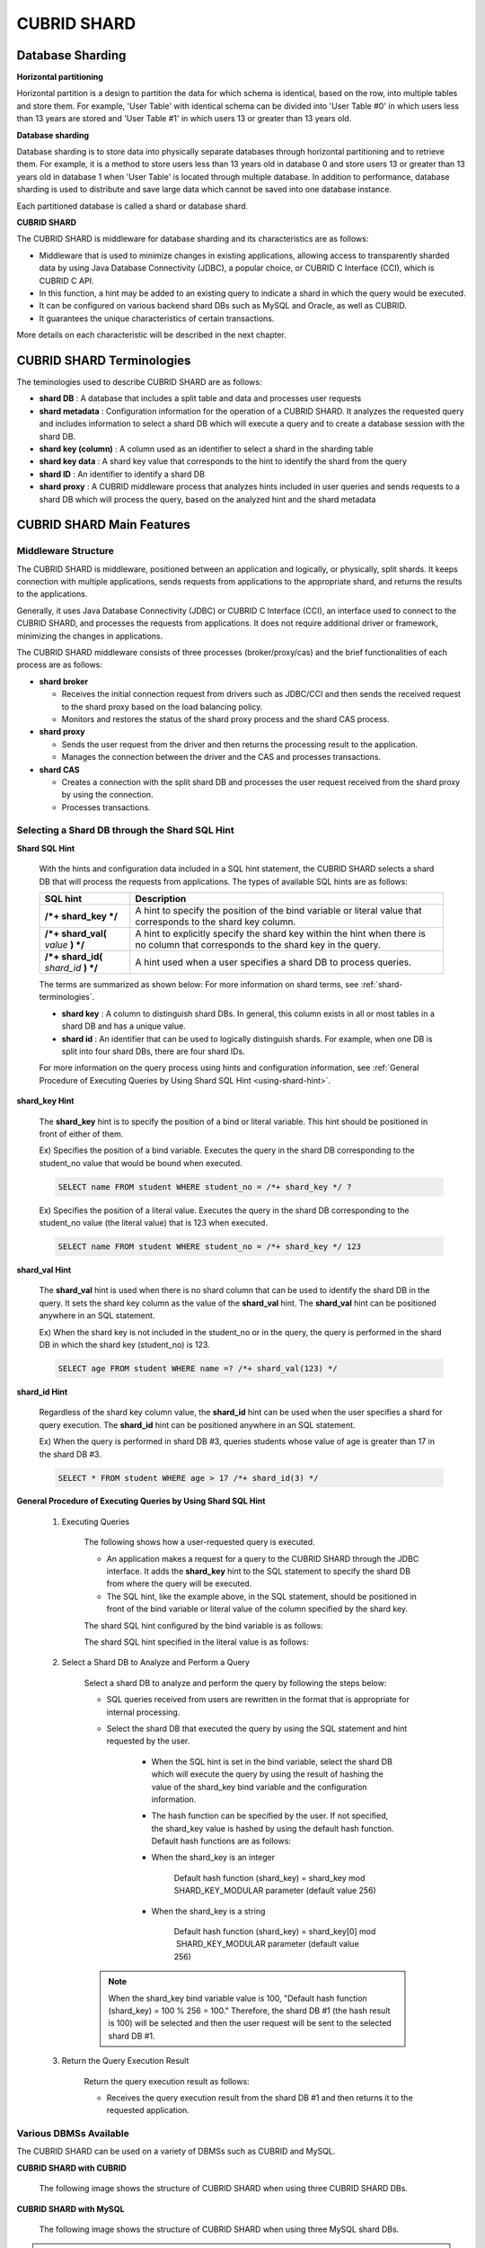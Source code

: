 ************
CUBRID SHARD
************

Database Sharding
=================

**Horizontal partitioning**

Horizontal partition is a design to partition the data for which schema is identical, based on the row, into multiple tables and store them. For example, 'User Table' with identical schema can be divided into 'User Table #0' in which users less than 13 years are stored and 'User Table #1' in which users 13 or greater than 13 years old.

.. image:: /images/image38.png

**Database sharding**

Database sharding is to store data into physically separate databases through horizontal partitioning and to retrieve them. For example, it is a method to store users less than 13 years old in database 0 and store users 13 or greater than 13 years old in database 1 when 'User Table' is located through multiple database. In addition to performance, database sharding is used to distribute and save large data which cannot be saved into one database instance.

Each partitioned database is called a shard or database shard.

.. image:: /images/image39.png

**CUBRID SHARD**

The CUBRID SHARD is middleware for database sharding and its characteristics are as follows:

*   Middleware that is used to minimize changes in existing applications, allowing access to transparently sharded data by using Java Database Connectivity (JDBC), a popular choice, or CUBRID C Interface (CCI), which is CUBRID C API.
*   In this function, a hint may be added to an existing query to indicate a shard in which the query would be executed.
*   It can be configured on various backend shard DBs such as MySQL and Oracle, as well as CUBRID.
*   It guarantees the unique characteristics of certain transactions.

More details on each characteristic will be described in the next chapter.

.. _shard-terminologies:

CUBRID SHARD Terminologies
==========================

The teminologies used to describe CUBRID SHARD are as follows:

*   **shard DB** : A database that includes a split table and data and processes user requests

*   **shard metadata** : Configuration information for the operation of a CUBRID SHARD. It analyzes the requested query and includes information to select a shard DB which will execute a query and to create a database session with the shard DB.

*   **shard key (column)** : A column used as an identifier to select a shard in the sharding table
*   **shard key data** : A shard key value that corresponds to the hint to identify the shard from the query
*   **shard ID** : An identifier to identify a shard DB
*   **shard proxy** : A CUBRID middleware process that analyzes hints included in user queries and sends requests to a shard DB which will process the query, based on the analyzed hint and the shard metadata

CUBRID SHARD Main Features
==========================

Middleware Structure
--------------------

The CUBRID SHARD is middleware, positioned between an application and logically, or physically, split shards. It keeps connection with multiple applications, sends requests from applications to the appropriate shard, and returns the results to the applications.

.. image:: /images/image40.png

Generally, it uses Java Database Connectivity (JDBC) or CUBRID C Interface (CCI), an interface used to connect to the CUBRID SHARD, and processes the requests from applications. It does not require additional driver or framework, minimizing the changes in applications.

The CUBRID SHARD middleware consists of three processes (broker/proxy/cas) and the brief functionalities of each process are as follows:

.. image:: /images/image41.png

*   **shard broker**

    *   Receives the initial connection request from drivers such as JDBC/CCI and then sends the received request to the shard proxy based on the load balancing policy.
    *   Monitors and restores the status of the shard proxy process and the shard CAS process.

*   **shard proxy**

    *   Sends the user request from the driver and then returns the processing result to the application.
    *   Manages the connection between the driver and the CAS and processes transactions.

*   **shard CAS**

    *   Creates a connection with the split shard DB and processes the user request received from the shard proxy by using the connection.
    *   Processes transactions.

Selecting a Shard DB through the Shard SQL Hint
-----------------------------------------------

**Shard SQL Hint**

	With the hints and configuration data included in a SQL hint statement, the CUBRID SHARD selects a shard DB that will process the requests from applications. The types of available SQL hints are as follows:

	+----------------------+------------------------------------------------------------------------------------------------------------------------------------+
	| SQL hint             | Description                                                                                                                        |
	+======================+====================================================================================================================================+
	| **/*+ shard_key */** | A hint to specify the position of the bind variable or literal value that corresponds to the shard key column.                     |
	+----------------------+------------------------------------------------------------------------------------------------------------------------------------+
	| **/*+ shard_val(**   | A hint to explicitly specify the shard key within the hint when there is no column that corresponds to the shard key in the query. |
	| *value*              |                                                                                                                                    |
	| **) */**             |                                                                                                                                    |
	+----------------------+------------------------------------------------------------------------------------------------------------------------------------+
	| **/*+ shard_id(**    | A hint used when a user specifies a shard DB to process queries.                                                                   |
	| *shard_id*           |                                                                                                                                    |
	| **) */**             |                                                                                                                                    |
	+----------------------+------------------------------------------------------------------------------------------------------------------------------------+

	The terms are summarized as shown below: For more information on shard terms, see :ref:`shard-terminologies`.

	*   **shard key** : A column to distinguish shard DBs. In general, this column exists in all or most tables in a shard DB and has a unique value.
	*   **shard id** : An identifier that can be used to logically distinguish shards. For example, when one DB is split into four shard DBs, there are four shard IDs.

	For more information on the query process using hints and configuration information, see :ref:`General Procedure of Executing Queries by Using Shard SQL Hint <using-shard-hint>`.

**shard_key Hint**

	The **shard_key** hint is to specify the position of a bind or literal variable. This hint should be positioned in front of either of them.

	Ex) Specifies the position of a bind variable. Executes the query in the shard DB corresponding to the student_no value that would be bound when executed.

	.. code-block:: sql

		SELECT name FROM student WHERE student_no = /*+ shard_key */ ?

	Ex) Specifies the position of a literal value. Executes the query in the shard DB corresponding to the student_no value (the literal value) that is 123 when executed.

	.. code-block:: sql

		SELECT name FROM student WHERE student_no = /*+ shard_key */ 123

**shard_val Hint**

	The **shard_val** hint is used when there is no shard column that can be used to identify the shard DB in the query. It sets the shard key column as the value of the **shard_val** hint. The **shard_val** hint can be positioned anywhere in an SQL statement.

	Ex) When the shard key is not included in the student_no or in the query, the query is performed in the shard DB in which the shard key (student_no) is 123.

	.. code-block:: sql

		SELECT age FROM student WHERE name =? /*+ shard_val(123) */

**shard_id Hint**

	Regardless of the shard key column value, the **shard_id** hint can be used when the user specifies a shard for query execution. The **shard_id** hint can be positioned anywhere in an SQL statement.

	Ex) When the query is performed in shard DB #3, queries students whose value of age is greater than 17 in the shard DB #3.

	.. code-block:: sql

		SELECT * FROM student WHERE age > 17 /*+ shard_id(3) */

.. _using-shard-hint:

**General Procedure of Executing Queries by Using Shard SQL Hint**

	#. Executing Queries

		The following shows how a user-requested query is executed.

		.. image:: /images/image42.png

		*   An application makes a request for a query to the CUBRID SHARD through the JDBC interface. It adds the **shard_key** hint to the SQL statement to specify the shard DB from where the query will be executed.

		*   The SQL hint, like the example above, in the SQL statement, should be positioned in front of the bind variable or literal value of the column specified by the shard key.

		The shard SQL hint configured by the bind variable is as follows:

		.. image:: /images/image43.png

		The shard SQL hint specified in the literal value is as follows:

		.. image:: /images/image44.png

	#. Select a Shard DB to Analyze and Perform a Query

		Select a shard DB to analyze and perform the query by following the steps below:

		.. image:: /images/image45.png

		*   SQL queries received from users are rewritten in the format that is appropriate for internal processing.
		*   Select the shard DB that executed the query by using the SQL statement and hint requested by the user.

			*   When the SQL hint is set in the bind variable, select the shard DB which will execute the query by using the result of hashing the value of the shard_key bind variable and the configuration information.

			*   The hash function can be specified by the user. If not specified, the shard_key value is hashed by using the default hash function. Default hash functions are as follows:

			*   When the shard_key is an integer

				Default hash function (shard_key) = shard_key mod SHARD_KEY_MODULAR parameter (default value 256)

			*   When the shard_key is a string

				Default hash function (shard_key) = shard_key[0] mod  SHARD_KEY_MODULAR parameter (default value 256)

		.. note::

			When the shard_key bind variable value is 100, "Default hash function (shard_key) = 100 % 256 = 100." Therefore, the shard DB #1 (the hash result is 100) will be selected and then the user request will be sent to the selected shard DB #1.

	#. Return the Query Execution Result

		Return the query execution result as follows:

		.. image:: /images/image46.png

		*   Receives the query execution result from the shard DB #1 and then returns it to the requested application.

Various DBMSs Available
-----------------------

The CUBRID SHARD can be used on a variety of DBMSs such as CUBRID and MySQL.

**CUBRID SHARD with CUBRID**

	The following image shows the structure of CUBRID SHARD when using three CUBRID SHARD DBs.

	.. image:: /images/image47.png

**CUBRID SHARD with MySQL**

	The following image shows the structure of CUBRID SHARD when using three MySQL shard DBs.

	.. image:: /images/image48.png

.. note::

	It is impossible to use the different DBMSs on one CUBRID SHARD concurrently; if it is required, separate the CUBRID SHARD instances per DBMS.

Transaction Support
-------------------

**Transaction Processing**

	The CUBRID SHARD executes an internal processing procedure to guarantee atomicity among ACID. For example, when an exception such as abnormal termination of an application occurs, the CUBRID SHARD sends a request to rollback to the shard DB which has been processing the request from the application in order to invalidate all changes in the transaction.

	The ACID, the characteristic of general transactions, is guaranteed, based on the characteristics and settings of the backend DBMS.

**Constraints**

	2 Phase Commit (2PC) is unavailable; therefore, an error occurs when a query is executed by using several shard DBs in a single transaction.

Quick Start
===========

Configuration Example
---------------------

The CUBRID SHARD to be explained consists of four CUBRID SHARD DBs as shown below. The application uses the JDBC interface to process user requests.

.. image:: /images/image49.png

**Start after creating the shard DB and user account**

	As shown in the example above, after each shard DB node creates a shard DB and a user account, it starts the instance of the database.

	*   shard DB name: *shard1*
	*   shard DB user account: *shard*
	*   shard DB user password: *shard123*

	::

		sh> # Creating CUBRID SHARD DB
		sh> cubrid createdb *shard1*
		
		sh> # Creating CUBRID SHARD user account
		sh> csql -S -u dba shard1 -c "create user *shard* password '*shard123*'"
		
		sh> # Starting CUBRID SHARD DB
		sh> cubrid server start *shard1*

Changing the shard Configurations
---------------------------------

**shard.conf**

	Change **shard.conf**, the default configuration file, as shown below:

	.. warning:: The port number and the shared memory identifier should be appropriately changed to the value which has not been assigned by the system.

	::

		[shard]
		MASTER_SHM_ID           =45501
		ADMIN_LOG_FILE          =log/broker/cubrid_broker.log
		 
		[%shard1]
		SERVICE                 =ON
		BROKER_PORT             =45511
		MIN_NUM_APPL_SERVER     =1  
		MAX_NUM_APPL_SERVER     =1  
		APPL_SERVER_SHM_ID      =45511
		LOG_DIR                 =log/broker/sql_log
		ERROR_LOG_DIR           =log/broker/error_log
		SQL_LOG                 =ON
		TIME_TO_KILL            =120
		SESSION_TIMEOUT         =300
		KEEP_CONNECTION         =ON
		MAX_PREPARED_STMT_COUNT =1024
		SHARD_DB_NAME           =shard1
		SHARD_DB_USER           =shard
		SHARD_DB_PASSWORD       =shard123
		MIN_NUM_PROXY           =1  
		MAX_NUM_PROXY           =1  
		PROXY_LOG_DIR           =log/broker/proxy_log
		PROXY_LOG               =ALL
		MAX_CLIENT              =10
		METADATA_SHM_ID         =45591
		SHARD_CONNECTION_FILE   =shard_connection.txt
		SHARD_KEY_FILE          =shard_key.txt

	For CUBRID, the server port number is not separately configured in the **shard_connection.txt** but the **cubrid_port_id** parameter of the **cubrid.conf** configuration file is used. Therefore, set the **cubrid_port_id** parameter of the **cubrid.conf** identical to the server. ::

		# TCP port id for the CUBRID programs (used by all clients).
		cubrid_port_id=41523

**shard_key.txt**

	Set **shard_key.txt**, the shard DB mapping configuration file, for the shard key hash value as follows:

	*   [%shard_key]: Sets the shard key section
	*   Executing the query at shard #0 when the shard key hash result created by default hash function is between 0 and 63
	*   Executing the query at shard #1 when the shard key hash result created by default hash function is between 64 and 127
	*   Executing the query at shard #2 when the shard key hash result created by default hash function is between 128 and 191
	*   Executing the query at the shard #3 when the shard key hash result created by default hash function is between 192 and 255

	::

		[%shard_key]
		#min    max     shard_id
		0       63      0
		64      127     1
		128     191     2
		192     255     3

**shard_connection.txt**

	Configure the **shard_connection.txt** file which is shard database configuration file, as follows:

	*   Real database name and connection information of shard #0
	*   Real database name and connection information of shard #1
	*   Real database name and connection information of shard #2
	*   Real database name and connection information of shard #3

	::

		# shard-id  real-db-name  connection-info
		#                         * cubrid : hostname, hostname, ...
		#                         * mysql  : hostname:port
		0           shard1        HostA
		1           shard1        HostB
		2           shard1        HostC
		3           shard1        HostD

Starting Service and Monitoring
-------------------------------

**Starting CUBRID SHARD**

	Start the CUBRID SHARD as shown below: ::

		sh> cubrid shard start
		@ cubrid shard start
		++ cubrid shard start: success

**Retrieving the CUBRID SHARD Status**

	Retrieve the CUBRID SHARD status as follows to check the parameter and the status of the process. ::

		sh> cubrid shard status
		@ cubrid shard status
		% shard1  - shard_cas [21265,45511] /home1/cubrid_user/SHARD/log/broker//shard1.err
		 JOB QUEUE:0, AUTO_ADD_APPL_SERVER:ON, SQL_LOG_MODE:ALL:100000, SLOW_LOG:ON
		 LONG_TRANSACTION_TIME:60.00, LONG_QUERY_TIME:60.00, SESSION_TIMEOUT:300
		 KEEP_CONNECTION:ON, ACCESS_MODE:RW, MAX_QUERY_TIMEOUT:0
		----------------------------------------------------------------
		PROXY_ID SHARD_ID   CAS_ID   PID   QPS   LQS PSIZE STATUS       
		----------------------------------------------------------------
			   1        0        1 21272     0     0 53292 IDLE         
			   1        1        1 21273     0     0 53292 IDLE         
			   1        2        1 21274     0     0 53292 IDLE         
			   1        3        1 21275     0     0 53292 IDLE
		 
		sh> cubrid shard status -f
		@ cubrid shard status
		% shard1  - shard_cas [21265,45511] /home1/cubrid_user/SHARD/log/broker//shard1.err
		 JOB QUEUE:0, AUTO_ADD_APPL_SERVER:ON, SQL_LOG_MODE:ALL:100000, SLOW_LOG:ON
		 LONG_TRANSACTION_TIME:60.00, LONG_QUERY_TIME:60.00, SESSION_TIMEOUT:300
		 KEEP_CONNECTION:ON, ACCESS_MODE:RW, MAX_QUERY_TIMEOUT:0
		----------------------------------------------------------------------------------------------------------------------------------------------------------
		PROXY_ID SHARD_ID   CAS_ID   PID   QPS   LQS PSIZE STATUS          LAST ACCESS TIME               DB             HOST   LAST CONNECT TIME    SQL_LOG_MODE
		----------------------------------------------------------------------------------------------------------------------------------------------------------
			   1        0        1 21272     0     0 53292 IDLE         2012/02/29 15:00:24    shard1@HostA           HostA 2012/02/29 15:00:25               -
			   1        1        1 21273     0     0 53292 IDLE         2012/02/29 15:00:24    shard1@HostB           HostB 2012/02/29 15:00:25               -
			   1        2        1 21274     0     0 53292 IDLE         2012/02/29 15:00:24    shard1@HostC           HostC 2012/02/29 15:00:25               -
			   1        3        1 21275     0     0 53292 IDLE         2012/02/29 15:00:24    shard1@HostD           HostD 2012/02/29 15:00:25               -

Writing a Sample
----------------

Check that the CUBRID SHARD operates normally by using a simple Java program.

**Writing a Sample Table**

	Write a temporary table for the example in all shard DBs. ::

		sh> csql -C -u shard -p 'shard123' shard1@localhost -c "create table student (s_no int, s_name varchar, s_age int, primary key(s_no))"

**Writing Code**

	The following example program is to enter student information from 0 to 1023 to the shard DB. Check the **shard.conf** modified in the previous procedure and then set the address/port information and the user information in the connection url.

	.. code-block:: java

		import java.sql.DriverManager;
		import java.sql.Connection;
		import java.sql.SQLException;
		import java.sql.Statement;
		import java.sql.ResultSet;
		import java.sql.ResultSetMetaData;
		import java.sql.PreparedStatement;
		import java.sql.Date;
		import java.sql.*;
		import cubrid.jdbc.driver.*;
		 
		public class TestInsert {
		 
				static  {
						try {
								Class.forName("cubrid.jdbc.driver.CUBRIDDriver");
						} catch (ClassNotFoundException e) {
								throw new RuntimeException(e);
						}
				}
		 
				public static void DoTest(int thread_id) throws SQLException {
						Connection connection = null;
		 
						try {
								connection = DriverManager.getConnection("jdbc:cubrid:localhost:45511:shard1:::?charSet=utf8", "shard", "shard123");
								connection.setAutoCommit(false);
		 
								for (int i=0; i < 1024; i++) {
										String query = "INSERT INTO student VALUES (/*+ shard_key */ ?, ?, ?)";
										PreparedStatement query_stmt = connection.prepareStatement(query);
		 
										String name="name_" + i;
										query_stmt.setInt(1, i);
										query_stmt.setString(2, name);
										query_stmt.setInt(3, (i%64)+10);
		 
										query_stmt.executeUpdate();
										System.out.print(".");
		 
										query_stmt.close();
										connection.commit();
								}
		 
								connection.close();
						} catch(SQLException e) {
								System.out.print("exception occurs : " + e.getErrorCode() + " - " + e.getMessage());
								System.out.println();
								connection.close();
						}
				}
		 
		 
				/**
				 * @param args
				 */
				public static void main(String[] args) {
						// TODO Auto-generated method stub
		 
						try {
								DoTest(1);
						} catch(Exception e){
								e.printStackTrace();
						}
				}
		}

**Executing a Sample**

	Execute the sample program as follows: ::

		sh> javac -cp ".:$CUBRID/jdbc/cubrid_jdbc.jar" *.java
		sh> java -cp ".:$CUBRID/jdbc/cubrid_jdbc.jar" TestInsert

**Checking the result**

	Execute the query in each shard DB and check whether or not the partitioned information has been correctly entered.

	*   shard #0 ::

		sh> csql -C -u shard -p 'shard123' shard1@localhost -c "select * from student order by s_no"
		 
		=== <Result of SELECT Command in Line 1> ===
		 
				 s_no  s_name                      s_age
		================================================
					0  'name_0'                       10
					1  'name_1'                       11
					2  'name_2'                       12
					3  'name_3'                       13
					...

	*   shard #1 ::

		sh> $ csql -C -u shard -p 'shard123' shard1@localhost -c "select * from student order by s_no"
		 
		=== <Result of SELECT Command in Line 1> ===
		 
				 s_no  s_name                      s_age
		================================================
				   64  'name_64'                      10
				   65  'name_65'                      11
				   66  'name_66'                      12
				   67  'name_67'                      13  
				   ...

	*   shard #2 ::

		sh> $ csql -C -u shard -p 'shard123' shard1@localhost -c "select * from student order by s_no"
		 
		=== <Result of SELECT Command in Line 1> ===
		 
				 s_no  s_name                      s_age
		================================================
		128  'name_128'                     10
		129  'name_129'                     11
		130  'name_130'                     12
		131  'name_131'                     13
		...

	*   shard #3 ::

		sh> $ csql -C -u shard -p 'shard123' shard1@localhost -c "select * from student order by s_no"
		 
		=== <Result of SELECT Command in Line 1> ===
		 
				 s_no  s_name                      s_age
		================================================
		192  'name_192'                     10
		193  'name_193'                     11
		194  'name_194'                     12
		195  'name_195'                     13
		...

.. _shard-configuration:

Configuration and Setup
=======================

Configuration
-------------

The CUBRID SHARD is middleware, consisting of a shard broker, shard proxy, and shard CAS process as shown below.

.. image:: /images/image50.png

The **shard.conf** file is used for the default settings required for executing all processes in the CUBRID SHARD, and the configuration file is located in the **$CUBRID/conf** directory.

.. _default-shard-conf:

Default Configuration File, shard.conf
--------------------------------------

**shard.conf** is the default configuration file of the CUBRID SHARD, having a very similar format and content to **cubrid_broker.conf**, the configuration file of the existing CUBRID Broker/CAS.

**shard.conf** contains all the parameter settings as **cubrid_broker.conf** in an identical manner. This document describes the settings added to **shard.conf**. For more information on the :ref:`broker-configuration`.

+-------------------------------+----------+----------------------+--------------------+
| Parameter Name                | Type     | Default Value        | Dynamic Change     |
+===============================+==========+======================+====================+
| IGNORE_SHARD_HINT             | string   | OFF                  |                    |
+-------------------------------+----------+----------------------+--------------------+
| MIN_NUM_PROXY                 | int      | 1                    |                    |
+-------------------------------+----------+----------------------+--------------------+
| MAX_NUM_PROXY                 | int      | 1                    |                    |
+-------------------------------+----------+----------------------+--------------------+
| PROXY_LOG                     | string   | ERROR                | available          |
+-------------------------------+----------+----------------------+--------------------+
| PROXY_LOG_DIR                 | string   | log/broker/proxy_log |                    |
+-------------------------------+----------+----------------------+--------------------+
| PROXY_LOG_MAX_SIZE            | int      | 100000               | available          |
+-------------------------------+----------+----------------------+--------------------+
| PROXY_MAX_PREPARED_STMT_COUNT | int      | 2000                 |                    |
+-------------------------------+----------+----------------------+--------------------+
| PROXY_TIMEOUT                 | int      | 30(seconds)          |                    |
+-------------------------------+----------+----------------------+--------------------+
| MAX_CLIENT                    | int      | 10                   |                    |
+-------------------------------+----------+----------------------+--------------------+
| METADATA_SHM_ID               | int      | -                    |                    |
+-------------------------------+----------+----------------------+--------------------+
| SHARD_CONNECTION_FILE         | string   | shard_connection.txt |                    |
+-------------------------------+----------+----------------------+--------------------+
| SHARD_DB_NAME                 | string   | -                    | available          |
+-------------------------------+----------+----------------------+--------------------+
| SHARD_DB_USER                 | string   | -                    | available          |
+-------------------------------+----------+----------------------+--------------------+
| SHARD_DB_PASSWORD             | string   | -                    | available          |
+-------------------------------+----------+----------------------+--------------------+
| SHARD_KEY_FILE                | string   | shard_key.txt        |                    |
+-------------------------------+----------+----------------------+--------------------+
| SHARD_KEY_MODULAR             | int      | 256                  |                    |
+-------------------------------+----------+----------------------+--------------------+
| SHARD_KEY_LIBRARY_NAME        | string   | -                    |                    |
+-------------------------------+----------+----------------------+--------------------+
| SHARD_KEY_FUNCTION_NAME       | string   | -                    |                    |
+-------------------------------+----------+----------------------+--------------------+

*   **SHARD_DB_NAME** : The name of the shard DB, used to verify the request for connection from an application.
*   **SHARD_DB_USER** : The name of the backend shard DB user, used to connect to the backend DBMS for the shard CAS process as well as to verify the request for connection from an application. User names on all shard DBs should be identical.
*   **SHARD_DB_PASSWORD** : The user password of the backend shard DB, used to connect to the backend DBMS for the shard CAS process as well as to verify the request for connection from an application. Passwords of all shard DBs should be identical.

*   **MIN_NUM_PROXY** : The minimum number of shard proxy processes.
*   **MAX_NUM_PROXY** : The maximum number of shard proxy processes.
*   **PROXY_LOG_DIR** : The directory path where the shard proxy logs will be saved.
*   **PROXY_LOG** : The shard proxy log level. It can be set to one of the following values:

    *   **ALL** : All logs
    *   **ON** : All logs
    *   **SHARD** : Logs for selecting and processing shard DBs.
    *   **SCHEDULE** : Logs for scheduling tasks.
    *   **NOTICE** : Logs for key notices.
    *   **TIMEOUT** : Logs for timeouts.
    *   **ERROR** : Logs for errors.
    *   **NONE** : No log is recorded.
    *   **OFF** : No log is recorded.

*   **PROXY_LOG_MAX_SIZE** : The maximum size of the shard proxy log file in KB. The maximum value is 1,000,000.

.. _proxy-max-prepared-stmt-count:

*   **PROXY_MAX_PREPARED_STMT_COUNT** : The maximum size of statement pool managed by shard proxy
*   **PROXY_TIMEOUT** : The maximum waiting time by which the statement is prepared or shard(cas) is available to use. The default value is 30(seconds). If this value is 0, the waiting time is decided by the value of the query_timeout system paramater; if the value of query_timeout is also 0, the waiting time is infinite. IF the value PROXY_TIMEOUT is larger than 0, the maximum value between query_timeout and PROXY_TIMEOUT decides the waiting time.
*   **MAX_CLIENT** : The number of applications that can be concurrently connected by using the shard proxy.
*   **METADATA_SHM_ID** : Shared memory identifier of the shard metadata storage.

*   **SHARD_CONNECTION_FILE** : The path of the shard connection configuration file. The shard connection configuration file should be located in **$CUBRID/conf**. For more information, see the :ref:`shard connection configuration file <shard-connection-configuration-file>`.

*   **SHARD_KEY_FILE** : The path of the shard key configuration file. The shard key configuration file should be located in **$CUBRID/conf**. For more information, see the :ref:`shard key configuration file <shard-key-configuration-file>`.

*   **SHARD_KEY_MODULAR** : The parameter to specify the range of results of the default shard key hash function. The result of the function is shard_key(integer) % SHARD_KEY_MODULAR. For related issues, see :ref:`shard key configuration file <shard-key-configuration-file>` and :ref:`setting-user-defined-hash-function`.

*   **SHARD_KEY_LIBRARY_NAME** : Specify the library path loadable at runtime to specify the user hash function for the shard key. If the **SHARD_KEY_LIBRARY_NAME** parameter is set, the **SHARD_KEY_FUNCTION_NAME** parameter should also be set. For more information, see :ref:`setting-user-defined-hash-function`.

*   **SHARD_KEY_FUNCTION_NAME** : The parameter to specify the name of the user hash function for shard key. For more information, see :ref:`setting-user-defined-hash-function`.

*   **IGNORE_SHARD_HINT** : When this value is **ON**, the hint provided to connect to a specific shard is ignored and the database to connect is selected based on the defined rule. The default value is **OFF**. It can be used to balance the read load while all databases are copied with the same data. For example, to give the load of an application to only one node among several replication nodes, the shard proxy automatically determines the node (database) with one connection to a specific shard.

Setting Shard Metadata
----------------------

In addition to **shard.conf**, the CUBRID SHARD has a configuration file for shard key and the shard connection configuration file for connection with the shard DB.

.. _shard-connection-configuration-file:

**Shard Connection Configuration File (SHARD_CONNECTION_FILE)**

To connect to the backend shard DB, the CUBRID SHARD loads the shard connection configuration file specified in the **SHARD_CONNECTION_FILE** parameter of **shard.conf**, the default configuration file. If **SHARD_CONNECTION_FILE** is not specified in **shard.conf**, it loads the **shard_connection.txt** file by default.

**Format**

	The basic example and format of a shard connection configuration file are as follows: ::

		#
		# shard-id      real-db-name    connection-info
		#                               * cubrid : hostname, hostname, ...
		#                               * mysql  : hostname:port
		 
		# CUBRID
		0               shard1          HostA  
		1               shard1          HostB
		2               shard1          HostC
		3               shard1          HostD
		 
		# mysql
		#0              shard1         HostA:3306
		#1              shard1         HostB:3306
		#2              shard1         HostC:3306
		#3              shard1         HostD:3306

	.. note:: As shown in the general CUBRID settings, the content after # is converted to comment.

**CUBRID**

	When the backend shard DB is CUBRID, the format of the connection configuration file is as follows: ::

		# CUBRID
		# shard-id      real-db-name            connection-info
		# shard identifier( >0 )        The real name of backend shard DB    host name

		0           shard_db_1          host1
		1           shard_db_2          host2
		2           shard_db_3          host3
		3           shard_db_4          host4

	For CUBRID, a separate backend shard DB port number is not specified in the above configuration file, but the **CUBRID_PORT_ID** parameter in the **cubrid.conf** file (the default configuration file of CUBRID) is used. The **cubrid.conf** file is by default located in the **$CUBRID/conf**. ::

		$ vi cubrid.conf

		...

		# TCP port id for the CUBRID programs (used by all clients).
		cubrid_port_id=41523

**MySQL**

	When the backend shard DB is MySQL, the format of the connection configuration file is as follows: ::

		# mysql
		# shard-id      real-db-name            connection-info
		# shard identifier (>0 )        Actual name of each backend shard DB    Host name: port number

		0           shard_db_1          host1:1234
		1           shard_db_2          host2:1234
		2           shard_db_3          host3:1234
		3           shard_db_4          host4:1234

.. _shard-key-configuration-file:

**Configuration File for Shard Key (SHARD_KEY_FILE)**

	The CUBRID SHARD loads the shard key configuration file specified in the **SHARD_KEY_FILE** parameter of **shard.conf**, the default configuration file, to determine which backend shard DB should process the user requests.

	If **SHARD_KEY_FILE** is not specified in **shard.conf**, it loads the **shard_key.txt** file by default.

**Format**

	The example and format of a shard key configuration file are as follows: ::

		[%student_no]
		#min    max     shard_id
		0       31      0   
		32      63      1   
		64      95      2   
		96      127     3   
		128     159     0
		160     191     1
		192     223     2
		224     255     3
		 
		#[%another_key_column]
		#min    max     shard_id
		#0      127     0   
		#128    255     1

	*   [%shard_key_name]: Specifies the name of the shard key.
	*   min: The minimum value range of the shard key hash results.
	*   max: The maximum range of the shard key hash results.
	*   shard_id: The shard identifier

	.. note:: As shown in the general CUBRID settings, the content after # is converted to comment.

.. warning::

	*   min of the shard key should always start from 0.
	*   max should be up to 255.
	*   No empty value between min and max is allowed.
	*   The default hash function should not exceed the value of the **SHARD_KEY_MODULAR** parameter.
	*   The result of shard key hashing should be within a range from 0 to (**SHARD_KEY_MODULAR** -1).

.. _setting-user-defined-hash-function:

Setting User-Defined Hash Function
----------------------------------

To select a shard that will perform queries, the CUBRID SHARD uses the results of hashing the shard key and the metadata configuration information. For this, users can use the default hash function or define a hash function.

**Default Hash Function**

	When the **SHARD_KEY_LIBRARY_NAME** and **SHARD_KEY_FUNCTION_NAME** parameters of **shard.conf** are not set, the shard key is hashed by using the default hash function. The default hash function is as follows:

	*   When the shard_key is an integer

		Default hash function (shard_key) = shard_key mod SHARD_KEY_MODULAR parameter (default value: 256)

	*   When the shard_key is a string

		Default hash function (shard_key) = shard_key[0] mod SHARD_KEY_MODULAR parameter (default value: 256)

**Setting User-Defined Hash Function**

	The CUBRID SHARD can hash the shard key by using the user-defined hash function, in addition to the default hash function.

**Implementing and Creating a Library**

	The user-defined hash function must be implemented as a **.so** library loadable at runtime. Its prototype is as shown below:

	.. code-block:: c

		94 /*
		95    return value :
		96         success - shard key id(>0)
		97         fail    - invalid argument(ERROR_ON_ARGUMENT), shard key id make fail(ERROR_ON_MAKE_SHARD_KEY)
		98    type         : shard key value type
		99    val          : shard key value
		100 */
		101 typedef int (*FN_GET_SHARD_KEY) (const char *shard_key, T_SHARD_U_TYPE type,
		102                                    const void *val, int val_size);

	*   The return value of the hash function should be within the range of the hash results of the **shard_key.txt** configuration file.
	*   To build a library, the **$CUBRID/include/shard_key.h** file of the CUBRID source must be included. The file lets you know the details such as error code that can be returned.

	**Changing the shard.conf Configuration File**

	To apply a user-defined hash function, the **SHARD_KEY_LIBRARY_NAME** and **SHARD_KEY_FUNCTION_NAME** parameters of **shard.conf** should be set according to the implementation.

	*   **SHARD_KEY_LIBRARY_NAME** : The (absolute) path of the user-defined hash library.
	*   **SHARD_KEY_FUNCTION_NAME** : The name of the user-defined hash function.

**Example**

	The following example shows how to use a user-defined hash.

	First, check the **shard_key.txt** configuration file. ::

		[%student_no]
		#min    max     shard_id
		0       31      0   
		32      63      1   
		64      95      2   
		96      127     3   
		128     159     0
		160     191     1
		192     223     2
		224     255     3

	To set the user-defined hash function, implement a **.so** shared library that is loadable at runtime. The result of the hash function should be within the range of hash function results defined in the **shard_key.txt** configuration file. The following example shows a simple implementation.

	*   When the shard_key is an integer

		*   Select shard #0 when the shard_key is an odd number
		*   Select shard #1 when the shard_key is an even number

	*   When the shard_key is a string

		*   Select shard #0 when the shard_key string starts with 'a' or 'A'.
		*   Select shard #1 when the shard_key string starts with 'b' or 'B'.
		*   Select shard #2 when the shard_key string starts with 'c' or 'C'.
		*   Select shard #3 when the shard_key string starts with 'd' or 'D'.

	.. code-block:: c
		
		// <shard_key_udf.c>
		 
		1 #include <string.h>
		2 #include <stdio.h>
		3 #include <unistd.h>
		4 #include "shard_key.h"
		5
		6 int
		7 fn_shard_key_udf (const char *shard_key, T_SHARD_U_TYPE type,
		8                   const void *value, int value_len)
		9 {
		10   unsigned int ival;
		11   unsigned char c;
		12
		13   if (value == NULL)
		14     {
		15       return ERROR_ON_ARGUMENT;
		16     }
		17
		18   switch (type)
		19     {
		20     case SHARD_U_TYPE_INT:
		21       ival = (unsigned int) (*(unsigned int *) value);
		22       if (ival % 2)
		23         {
		24           return 32;            // shard #1
		25         }
		26       else
		27         {
		28           return 0;             // shard #0
		29         }
		30       break;
		31
		32     case SHARD_U_TYPE_STRING:
		33       c = (unsigned char) (((unsigned char *) value)[0]);
		34       switch (c)
		36         case 'a':
		37         case 'A':
		38           return 0;             // shard #0
		39         case 'b':
		40         case 'B':
		41           return 32;            // shard #1
		42         case 'c':
		43         case 'C':
		44           return 64;            // shard #2
		45         case 'd':
		46         case 'D':
		47           return 96;            // shard #3
		48         default:
		49           return ERROR_ON_ARGUMENT;
		50         }
		51
		52       break;
		53
		54     default:
		55       return ERROR_ON_ARGUMENT;
		56     }
		57   return ERROR_ON_MAKE_SHARD_KEY;
		58 }

	Build the user-defined function as a shared library. The following example is Makefile for building a hash function. ::

		# Makefile
		 
		CC = gcc
		LIBS = $(LIB_FLAG)
		CFLAGS = $(CFLAGS_COMMON) -fPIC -I$(CUBRID)/include –I$(CUBRID_SRC)/src/broker
		 
		SHARD_CC = gcc -g -shared -Wl,-soname,shard_key_udf.so
		SHARD_KEY_UDF_OBJS = shard_key_udf.o
		 
		all:$(SHARD_KEY_UDF_OBJS)
				$(SHARD_CC) $(CFLAGS) -o shard_key_udf.so $(SHARD_KEY_UDF_OBJS) $(LIBS)
		 
		clean:
				-rm -f *.o core shard_key_udf.so

	To include the user-defined hash function, modify the **SHARD_KEY_LIBRARY_NAME** and **SHARD_KEY_FUNCTION_NAME** parameters as shown in the above implementation. ::

		[%student_no]
		SHARD_KEY_LIBRARY_NAME =$CUBRID/conf/shard_key_udf.so
		SHARD_KEY_FUNCTION_NAME =fn_shard_key_udf

Running and Monitoring
======================

By using the CUBRID SHARD utility, CUBRID SHARD can be started or stopped and various status information can be retrieved.

Starting CUBRID SHARD
---------------------

	To start the CUBRID SHARD, enter the following: ::

		% cubrid shard start
		@ cubrid shard start
		++ cubrid shard start: success

	If the CUBRID SHARD has already been started, the following message will appear: ::

		% cubrid shard start
		@ cubrid shard start
		++ cubrid shard is running.

	While executing **cubrid shard start**, the information of the CUBRID SHARD configuration file (**shard.conf**) are read to start all components of the configuration. All metadata DBs and shard DBs should be started before starting the CUBRID SHARD because it accesses them.

	CUBRID SHARD cannot be started even if one thing like DB connection is failed among all configured items; you can find the cause of failure through the SHARD error logs written on the $CUBRID/log/broker/ directory.

Stopping CUBRID SHARD
---------------------

	Enter the following to stop the CUBRID SHARD. ::

		% cubrid shard stop
		@ cubrid shard stop
		++ cubrid shard stop: success

	If the CUBRID SHARD has already been stopped, the following message will appear: ::

		$ cubrid shard stop
		@ cubrid shard stop
		++ cubrid shard is not running.

Dynamic change of CUBRID SHARD parameters
-----------------------------------------

**Description**

	You can configure the parameters related to running CUBRID SHARD in the environment configuration file (**shard.conf**). Additionally, you can some CUBRID SHARD parameters while it is running by using the **shard_broker_changer** utility. For details about configuration of CUBRID SHARD parameters and dynamically changeable parameters see :ref:`shard-configuration`.

**Syntax**

	The **shard_broker_changer** syntax used to change parameter while CUBRID SHARD is running is as follows: Enter the name of CUBRID SHARD running in *shard-name* and enter dynamically changeable parameters in *parameter*. *value* must be specified based on the parameter to be modified. You can apply changes in a specific CUBRID SHARD by specifying an identifier of CUBRID SHARD. *proxy-number* represents PROXY-ID displayed in the **cubrid shard status** command. ::

		shard_broker_changer shard-name [proxy-number] parameter value

**Example**

	Even though SQL logs are recorded in CUBRID SHARD which is running, you need to enter as follows to configure the **SQL_LOG** parameter to ON so that SQL logs are recorded in CUBRID SHARD running. Such dynamic parameter change is effective only while CUBRID SHARD is running. ::

		% shard_broker_changer shard1 sql_log on
		OK

Checking CUBRID SHARD configuration information
-----------------------------------------------

**cubrid shard info** dumps the currently "working" shard parameters' configuration information(cubrid_shard.conf). Shard parameters' information can be dynamically changed by **shard_broker_changer** command; with **cubrid shard info** command, you can see the configuration information of the working shard. ::

	% cubrid shard info

As a reference, to see the configuration information of the currently "working" system(cubrid.conf), use **cubrid paramdump** *database_name* command. By **SET SYSTEM PARAMETERS** syntax, the configuration information of the system parameters can be changed dynamically; with **cubrid broker info** command, you can see the configuration information of the system parameters.

Checking CUBRID SHARD status Information
----------------------------------------

**cubrid shard status**

	provides a variety of options to check the status information of each shard broker, shard proxy, and shard cas. In addition, it is possible to check the metadata information and the information on the client who has accessed the shard proxy. ::

		cubrid shard status options [<expr>]
		options : [-b | -f [-l sec] | -t | -c | -m | -s <sec>]

	When <*expr*> is given, the status monitoring is performed for the corresponding CUBRID SHARD. When it is omitted, status monitoring is performed for all CUBRID SHARDs registered to the CUBRID SHARD configuration file (**shard.conf**).

**Options**

	The following table shows options that can be used together with cubrid broker status.

	+------------+-------------------------------------------------------------------------------------------------------------------------+
	| Option     | Description                                                                                                             |
	+============+=========================================================================================================================+
	| <          | Displays the status information for the CUBRID SHARD whose name includes <                                              |
	| *expr*     | *expr*                                                                                                                  |
	| >          | >. If the name is not specified, displays the status information for all CUBRID SHARDs.                                 |
	+------------+-------------------------------------------------------------------------------------------------------------------------+
	| **-b**     | Displays the status information for the CUBRID broker excluding the information on the CUBRID proxy or the CUBRID CAS.  |
	+------------+-------------------------------------------------------------------------------------------------------------------------+
	| **-c**     | Displays the information on the client which has accessed the CUBRID proxy.                                             |
	+------------+-------------------------------------------------------------------------------------------------------------------------+
	| **-m**     | Displays the metadata information.                                                                                      |
	+------------+-------------------------------------------------------------------------------------------------------------------------+
	| **-t**     | Displays in tty mode. The output content can be redirected to a file.                                                   |
	+------------+-------------------------------------------------------------------------------------------------------------------------+
	| **-f**     | Displays more detailed information on the CUBRID SHARD.                                                                 |
	| [          |                                                                                                                         |
	| **-l**     |                                                                                                                         |
	| *secs*     |                                                                                                                         |
	| ]          |                                                                                                                         |
	+------------+-------------------------------------------------------------------------------------------------------------------------+
	| **-s**     | Periodically displays the status information for the CUBRID SHARD at a specified time. Returns to the command prompt if |
	| *secs*     | **q**                                                                                                                   |
	|            | is entered.                                                                                                             |
	+------------+-------------------------------------------------------------------------------------------------------------------------+

**Example**

	If no options or parameters are given to check the status of all CUBRID SHARDs, the following will be displayed as a result: ::

		$ cubrid shard status
		@ cubrid shard status
		% test_shard  - shard_cas [2576,45000] /home/CUBRID/log/broker/test_shard.err
		 JOB QUEUE:0, AUTO_ADD_APPL_SERVER:ON, SQL_LOG_MODE:ALL:100000
		 LONG_TRANSACTION_TIME:60.00, LONG_QUERY_TIME:60.00, SESSION_TIMEOUT:10
		 KEEP_CONNECTION:AUTO, ACCESS_MODE:RW
		----------------------------------------------------------------
		PROXY_ID SHARD_ID   CAS_ID   PID   QPS   LQS PSIZE STATUS
		----------------------------------------------------------------
			   1        1        1  2580     100     3 55968 IDLE
			   1        2        1  2581     200     4 55968 IDLE

	*   % test_shard: The proxy name
	*   shard_cas: The application server format [shard_cas | shard_cas_myqsl]
	*   [2576, 45000]: The proxy process ID and the proxy access port number
	*   /home/CUBRID/log/broker/test_shard.err: The error log file of test_shard
	*   JOB QUEUE: The number of standing by jobs in the job queue

	*   SQL_LOG_MODE: The **SQL_LOG** parameter value of the **shard.conf** file has been set to **ALL** in order to log in all SQL.
	*   SLOW_LOG: The **SLOW_LOG** parameter value of the **shard.conf** file has been set to **ON** in order to log the query where any long-duration execution query or any error has occurred to the SLOW SQL LOG file.

	*   LONG_TRANSACTION_TIME: The execution time of a transaction to be considered as a long-duration transaction. When the execution time of a transaction exceeds 60 seconds, it is considered as a long-duration transaction.

	*   LONG_QUERY_TIME: The execution time of a query to be considered as a long-duration query. When the execution time of a query exceeds 60 seconds, it is considered as a long-duration query.

	*   SESSION_TIMEOUT: The timeout value to terminate a CAS session that has made no requests without any commit or rollback after starting the transaction. When this time is expired in this status, the connection between the application client and the application server (CAS) is terminated. The **SESSION_TIMEOUT** parameter value of the **shard.conf** is 300 (secs).

	*   ACCESS_MODE: The shard broker operation mode. The RW mode allows modification of the database as well as retrieval.
	*   PROXY_ID: The serial number of a proxy which has been sequentially given in the shard broker
	*   SHARD_ID: The serial number of a shard DB set in the proxy
	*   CAS_ID: The serial number of an application server (CAS) which accesses the shard DB
	*   PID: The ID of an application server (CAS) process which accesses the shard DB
	*   QPS: The number of queries processed per second
	*   LQS: The number of long-duration queries processed per second
	*   PSIZE: The size of the application server process
	*   STATUS: The current status of the application server, such as BUSY/IDLE/CLIENT_WAIT/CLOSE_WAIT/CON_WAIT.

	To check the status of the shard broker, enter the following: ::

		$ cubrid shard status -b
		@ cubrid shard status
		  NAME           PID  PORT  Active-P  Active-C      REQ  TPS  QPS  K-QPS NK-QPS    LONG-T    LONG-Q  ERR-Q
		==========================================================================================================
		* test_shard    3548 45000         1         2        0    0    0      0      0    0/60.0    0/60.0      0

	*   NAME: The proxy name
	*   PID: The process ID of the proxy
	*   PORT: The proxy port number
	*   Active-P: The number of proxy
	*   Active-C: The number of application servers (CASs)
	*   REQ: The number of client requests processed by the proxy
	*   TPS: The number of transactions processed per second (calculated only when the option is **-b -s** <*sec*>)
	*   QPS: The number of queries processed per second (calculated only when the option is **-b -s** <*sec*>)
	*   K-QPS: QPS for the queries which include a shard key
	*   NK-QPS: QPS for the queries which do not include a shard key
	*   LONG-T: The number of transactions that exceed the **LONG_TRANSACTION_TIME** time / **LONG_TRANSACTION_TIME** parameter value
	*   LONG-Q: The number of queries that exceeds the **LONG_QUERY_TIME** time / **LONG_QUERY_TIME** parameter value
	*   ERR-Q: The number of queries where errors have occurred

	To check details on the status of the shard broker, enter as follows: ::

		$ cubrid shard status -b -f
		@ cubrid shard status
		NAME           PID  PSIZE  PORT  Active-P  Active-C      REQ  TPS  QPS  K-QPS (H-KEY   H-ID H-ALL) NK-QPS    LONG-T    LONG-Q  ERR-Q  CANCELED  ACCESS_MODE  SQL_LOG
		======================================================================================================================================================================
		* test_shard 3548 100644 45000         1         2        0    0    0      0      0      0      0      0    0/60.0    0/60.0      0         0           RW      ALL

	*   NAME: The proxy name
	*   PID: The process ID of the proxy
	*   PSIZE: The process size of the proxy
	*   PORT: The proxy port number
	*   Active-P: The number of proxies
	*   Active-C: The number of application servers (CASs)
	*   REQ: The number of client requests processed by the proxy
	*   TPS: The number of transactions processed per second (calculated only when the option is **-b -s** <*sec*>)
	*   QPS: The number of queries processed per second (calculated only when the option is **-b -s** <*sec*>)
	*   K-QPS: QPS for the queries which include a shard key
	*   H-KEY: QPS for the queries which include the shard_key hint
	*   H-ID: QPS for the queries which include the shard_id hint
	*   H-ALL: QPS for the queries which include the shard_all hint
	*   NK-QPS: QPS for the queries which do not include a shard key
	*   LONG-T: The number of transactions that exceeds the **LONG_TRANSACTION_TIME** time / **LONG_TRANSACTION_TIME** parameter value
	*   LONG-Q: The number of queries that exceeds the **LONG_QUERY_TIME** time / **LONG_QUERY_TIME** parameter value
	*   ERR-Q: The number of queries where errors have occurred
	*   CANCELED: The number of queries which have been canceled due to user interruption after the shard broker had been started (the number accumulations for *N* seconds in case of using with the **-l** *N* option)
	*   ACCESS_MODE: The shard broker operation mode. The RW mode allows modification of the database as well as retrieval.
	*   SQL_LOG: The **SQL_LOG** parameter value of the **shard.conf** file is ALL in order to leave the SQL log.

	By using the **-s** option, enter the monitoring interval of the shard broker which includes test_shard, and then enter the following to monitor the shard broker status periodically. If test_shard is not entered as a parameter,the status monitoring is periodically made for all shard brokers. If **q** is entered, the monitoring screen returns to the command prompt. ::

		$ cubrid shard status -b test_shard -s 1 -t
		@ cubrid shard status
		  NAME           PID  PORT  Active-P  Active-C      REQ  TPS  QPS  K-QPS NK-QPS    LONG-T    LONG-Q  ERR-Q
		==========================================================================================================
		* test_shard    3548 45000         1         2        0    0    0      0      0    0/60.0    0/60.0      0

	Output TPS and QPS information to a file by using the **-t** option. To stop the output as a file, press <Ctrl+C> to stop the program. ::

		% cubrid shard status -b -s 1 -t  > log_file

	Output the metadata information by using the **-m** option. For details on the parameter of **shard.conf**, see :ref:`default-shard-conf`. ::

		$ cubrid shard status -m
		@ cubrid shard status
		% test_shard [299009]
		MODULAR : 256, LIBRARY_NAME : NOT DEFINED, FUNCTION_NAME : NOT DEFINED
		SHARD STATISTICS
				   ID  NUM-KEY-Q  NUM-ID-Q   NUM-NO-HINT-Q       SUM
				-----------------------------------------------------
					0          0         0               0         0
					1          0         0               0         0
					2          0         0               0         0
					3          0         0               0         0

	*   test_shard: The proxy name
	*   [299009]: The decimal value of the **METADATA_SHM_ID** parameter of **shard.conf**
	*   MODULAR: The **SHARD_KEY_MODULR** parameter value of **shard.conf**
	*   LIBRARY_NAME: The **SHARD_KEY_LIBRARY_NAME** parameter value of **shard.conf**
	*   FUNCTION_NAME: The **SHARD_KEY_FUNCTION_NAME** parameter value of **shard.conf**
	*   SHARD STATISTICS: The shard ID query information

		*   ID: The shard DB serial number (shard ID)
		*   NUM-KEY-Q: The number of query requests which include the shard key
		*   NUM-ID-Q: The number of query requests which include the shard ID
		*   NUM-NO-HINT-Q: The number of requests handled by load balancing without hint when **IGNORE_SHARD_HINT** is configured
		*   SUM: NUM-KEY-Q + NUM-ID-Q

	Use the **-m -f** option to display more detailed metadata information. For details on the parameter of **shard.conf**, see :ref:`default-shard-conf`. ::

		$ cubrid shard status –m -f
		@ cubrid shard status
		% test_shard [299009]
		MODULAR : 256, LIBRARY_NAME : NOT DEFINED, FUNCTION_NAME : NOT DEFINED
		SHARD : 0 [HostA] [shard1], 1 [HostB] [shard1], 2 [HostC] [shard1], 3 [HostD] [shard1]
		SHARD STATISTICS
				   ID  NUM-KEY-Q  NUM-ID-Q   NUM-NO-HINT-Q       SUM
				-----------------------------------------------------
					0          0         0               0         0
					1          0         0               0         0
					2          0         0               0         0
					3          0         0               0         0
		 
		RANGE STATISTICS : user_no
				  MIN ~   MAX :      SHARD     NUM-Q
				------------------------------------
					0 ~    31 :          0         0
				   32 ~    63 :          1         0
				   64 ~    95 :          2         0
				   96 ~   127 :          3         0
				  128 ~   159 :          0         0
				  160 ~   191 :          1         0
				  192 ~   223 :          2         0
				  224 ~   255 :          3         0
		DB Alias : shard1 [USER : shard, PASSWD : shard123]

	*   test_shard: The proxy name
	*   [299009]: The decimal value of the **METADATA_SHM_ID** parameter of **shard.conf**
	*   MODULAR: The **SHARD_KEY_MODULR** parameter value of **shard.conf**
	*   LIBRARY_NAME: The **SHARD_KEY_LIBRARY_NAME** parameter value of **shard.conf**
	*   FUNCTION_NAME: The **SHARD_KEY_FUNCTION_NAME** parameter value of **shard.conf**
	*   SHARD: The shard DB information in the proxy

		*   0: The shard DB serial number (shard ID)
		*   [HostA]: The shard access information
		*   [shard1]: The actual DB name

	*   ID: The shard DB serial number (shard ID)
	*   NUM-KEY-Q: The number of query requests which include a shard key
	*   NUM-ID-Q: The number of query requests which include a shard ID
	*   SUM: NUM-KEY-Q + NUM-ID-Q
	*   RANGE STATISTICS: The shard key query information

		*   user_no: The shard key name
		*   MIN: The minimum range of a shard key
		*   MAX: The maximum range of a shard key
		*   SHARD: The shard DB serial number (shard ID)
		*   NUM-Q: The number of query requests which include the shard key

	Displays the information on the client that has accessed the shard proxy by using the **-c** option. ::

		$ cubrid shard status -c
		@ cubrid shard status
		% test_shard(0), MAX-CLIENT : 10000
		------------------------------------------------------------------------------------------------
		 CLIENT-ID           CLIENT-IP             CONN-TIME            L-REQ-TIME            L-RES-TIME
		------------------------------------------------------------------------------------------------
				 0         10.24.18.68   2011/12/15 16:33:31   2011/12/15 16:33:31   2011/12/15 16:33:31

	*   CLIENT-ID: The client serial number sequentially given in the proxy
	*   CLIENT-IP: The client IP address
	*   CONN-TIME: The time that the proxy has been accessed
	*   L-REQ-TIME: The time at which the last request had been made to the proxy
	*   L-RES-TIME: The time at which the last response has been received from the proxy

Limit shard proxy access
------------------------

To limit the applications to access shard proxy, the **ACCESS_CONTROL** of the **cubrid_shard.conf** should set to ON and enter a file name where the list of users, databases, and IPs of which access is access is permitted ot the **ACCESS_CONTROL_FILE** parameter is stored. The default value of **ACCESS_CONTROL** parameter is OFF.

The **ACCESS_CONTROL** and **ACCESS_CONTROL_FILE** parameters should be written under [shard] which are located in common parameters.

The format of **ACCESS_CONTROL_FILE** is as follows: ::

	[%<shard_name>]
	<db_name>:<db_user>:<ip_list_file>

	...

*   <*shard_name*>: Shard proxy name. It is one of shared proxies specified by **cubrid_broker.conf**.
*   <*db_name*>: Database name. If it is specified as \*, every database can be permitted.
*   <*db_user*>: The user ID of the database. If it is specified as \*, the user ID of every database is permitted.
*   <*ip_list_file*>: The file name where the list of IPs accessable is stored. You can use a comman to separate each file such as ip_list_file1, ip_list_file2, ….

You can additionally specify [%<*broker_name*>] and <*db_name*>:<*db_user*>:<*ip_list_file*> for each shard proxy and separate line can be added for the same <*db_name*> and <*db_user*>.

The format of writing ip_list_file is as follows: ::

	<ip_addr>

	...

*   <*ip_addr*>: The name of IP of which access is permitted. If * is enterd in back part, it means every IP is permitted.

While the value of **ACCESS_CONTROL** is ON and **ACCESS_CONTROL_FILE** is not specified, shard proxy allows access request from localhost. When running shard proxy and if it analysis of **ACCESS_CONTROL_FILE** and ip_list_file is faled, shard proxy allows access request only from localhost.

When running shard proxy and if it analysis of **ACCESS_CONTROL_FILE** and ip_list_file is faled, shard proxy does not run. ::

	# cubrid_broker.conf
	[broker]
	MASTER_SHM_ID           =30001
	ADMIN_LOG_FILE          =log/broker/cubrid_broker.log
	ACCESS_CONTROL   =ON
	ACCESS_CONTROL_FILE     =/home1/cubrid/access_file.txt
	[%QUERY_EDITOR]
	SERVICE                 =ON
	BROKER_PORT             =30000
	......

The following is an example of **ACCESS_CONTROL_FILE**. * means everything; it can be used when you specifying the database name, database user ID, and the list of IP list file. ::

	[%QUERY_EDITOR]
	dbname1:dbuser1:READIP.txt
	dbname1:dbuser2:WRITEIP1.txt,WRITEIP2.txt
	*:dba:READIP.txt
	*:dba:WRITEIP1.txt
	*:dba:WRITEIP2.txt
	 
	[%SHARD2]
	dbname:dbuser:iplist2.txt
	 
	[%SHARD3]
	dbname:dbuser:iplist2.txt
	 
	[%SHARD4]
	dbname:dbuser:iplist2.txt

The shard proxy specified above is QUERY_EDITOR, SHARD2, and SHARD3, SHARD4.

The QUERY_EDITOR shard proxy allows only access of the same applications.

*   A user logging in with dbuser1 to dbname1 accesses IP registered in READIP.txt
*   A user logging in with dbuser1 to dbname1 accesses IP registered in WRITEIP1.txt or WRITEIP2.txt
*   A user logging in with DBA to every database accesses IP registered in READIP.txt, WRITEIP1.txt, or WRITEIP2.txt

The following shows how to configure IPs accessible in ip_list_file. ::

	192.168.1.25
	192.168.*
	10.*
	*

The IPs specified above are as follows:

*   The configuration of the first line allows 192.168.1.25.
*   The configuration of the second line allows every IP starting with 192.168.
*   The configuration of the third line allows every IP starting with 10.
*   The configuration of the fourth line allows every IP.

For shard proxy which has been running, you can re-apply configuration by using the following command or check the current status.

To apply changes to server after database, database user ID, and IP allowed in shard proxy is configured, use the following command. ::

	cubrid shard acl reload [<SP_NAME>]
	
*   *SP_NAME* : shard proxy name. If this value is specified, changes are applied to specific shard proxy; if it is omitted, changes are applied to every shard proxy.

To output IP configuration of which database, database user ID, and IP allowed in shard proxy to screen, use the following command. ::

	cubrid shard acl status [<SP_NAME>]

*   *SP_NAME* : shard proxy name. If this value is specified, changes are applied to specific shard proxy; if it is omitted, changes are applied to every shard proxy.

.. note:: For details, see :ref:`limiting-server-access`.

Managing specific shard
-----------------------

Enter the following to run shard1. ::

	$ cubrid shard on shard1

If shard1 is not configured in shared memory, the following message will output. ::

	% cubrid shard on shard1
	Cannot open shared memory

To exit shard1, enter the following. ::

	$ cubrid shard off shard1

To restart shard1, enter the following. ::

	$ cubrhd shard restart shard1

The shard proxy reset feature disconnects exiting connection and makes new connection when shard proxy is connected unwanted database server due to failover in HA. If **SHARD_DB_NAME**, **SHARD_DB_USER**, **SHARD_DB_PASSWORD** is changed dynamically, it will try to connect with the changed value. ::

	% cubrid shard reset shard1

CUBRID SHARD Log
================

There are four types of logs that relate to starting the shard: access, proxy, error and SQL logs. Changing the directory of each log is available through **LOG_DIR**, **ERROR_LOG_DIR**, and **PROXY_LOG_DIR** parameter of the shard configuration file (**shard.conf**).

SHARD PROXY Log
---------------

**Access Log**

	*   Parameter: **ACCESS_LOG**
	*   Description: Log the client access (the existing broker logs at the cas).
	*   Default directory: $CUBRID/log/broker/
	*   File name: <broker_name>_<proxy_index>.access
	*   Log type: All strings, except the access log and the cas_index at the cas, are identical

	::

		10.24.18.67 - - 1340243427.828 1340243427.828 2012/06/21 10:50:27 ~ 2012/06/21 10:50:27 23377 - -1 shard1     shard1
		10.24.18.67 - - 1340243427.858 1340243427.858 2012/06/21 10:50:27 ~ 2012/06/21 10:50:27 23377 - -1 shard1     shard1
		10.24.18.67 - - 1340243446.791 1340243446.791 2012/06/21 10:50:46 ~ 2012/06/21 10:50:46 23377 - -1 shard1     shard1
		10.24.18.67 - - 1340243446.821 1340243446.821 2012/06/21 10:50:46 ~ 2012/06/21 10:50:46 23377 - -1 shard1     shard1

**Proxy Log Level**

	*   Parameter: **PROXY_LOG**
	*   Proxy log level policy: When the upper level is set, all logs of the lower level will be left.

		*   Ex) Set SCHEDULE and then all ERROR | TIMEOUT | NOTICE | SHARD | SCHEDULE logs will be left.

	*   Proxy Log Levell Item

		*   NONE or OFF: No log is left.
		*   ERROR (default): An internal error occurs and logging is not successfully processed
		*   TIMEOUT: Timeout such as session timeout or query timeout
		*   NOTICE: When the error is not a query without hint or other errors
		*   SHARD: Scheduling that shows which shard and which cas the client request have sent to and whether the request has responded to the client or not
		*   SCHEDULE: Shard processing such as getting the shard key ID through parsing the hit or hashing
		*   ALL: All logs

SHARD CAS Log
-------------

**SQL Log**

	*   Parameter: **SQL_LOG**
	*   Description: Log queries such as prepare/execute/fetch and other cas information.
	*   Default directory: $CUBRID/log/broker/sql_log
	*   File name: %broker_name%_%proxy_index%_%shard_index%_%as_index%.sql.log

	::

		06/21 10:13:00.005 (0) STATE idle
		06/21 10:13:01.035 (0) CAS TERMINATED pid 31595
		06/21 10:14:20.198 (0) CAS STARTED pid 23378
		06/21 10:14:21.227 (0) connect db shard1@HostA user dba url shard1 session id 3
		06/21 10:14:21.227 (0) DEFAULT isolation_level 3, lock_timeout -1
		06/21 10:50:28.259 (1) prepare srv_h_id 1
		06/21 10:50:28.259 (0) auto_rollback
		06/21 10:50:28.259 (0) auto_rollback 0

**Error log**

	*   Parameter: **ERROR_LOG_DIR**
	*   Description: For CUBRID, the cs library logs EID and error strings to the corresponding file. For cas4o/m, the cas logs errors to the corresponding file.
	*   Default directory: $CUBRID/log/broker/error_log
	*   File name: %broker_name%_%proxy_index%_%shard_index%_%cas_index%.err

	::

		Time: 06/21/12 10:50:27.776 - DEBUG *** file ../../src/transaction/boot_cl.c, line 1409
		trying to connect 'shard1@localhost'
		Time: 06/21/12 10:50:27.776 - DEBUG *** file ../../src/transaction/boot_cl.c, line 1418
		ping server with handshake
		Time: 06/21/12 10:50:27.777 - DEBUG *** file ../../src/transaction/boot_cl.c, line 966
		boot_restart_client: register client { type 4 db shard1 user dba password (null) program cubrid_cub_cas_1 login cubrid_user host HostA pid 23270 }

Constraints
===========

**Changing or retrieving data in several shard DBs within one transaction**

	One transaction should be performed within only one shard DB, so the following constraints exist.

	*   It is unavailable to change data in several shard DBs through changing the shard key (**UPDATE**). If necessary, use **DELETE** / **INSERT**.

	*   When a query, such as join, sub-query, or, union, group by, between, like, in, exist, or any/some/all, for several shard DB data, a result different from the intended one may be returned.

**Session**

	Session information is valid within each shard DB only. Therefore, the results from session-related functions such as **last_insert_id** () may be different from the intended result.

**auto increment**

	The auto increment attribute or SERIAL is valid within each shard DB only. So a result different from the intended result may be returned.
